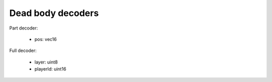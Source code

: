 Dead body decoders
==================

Part decoder:

 * pos: vec16

Full decoder:

 * layer: uint8
 * playerId: uint16
